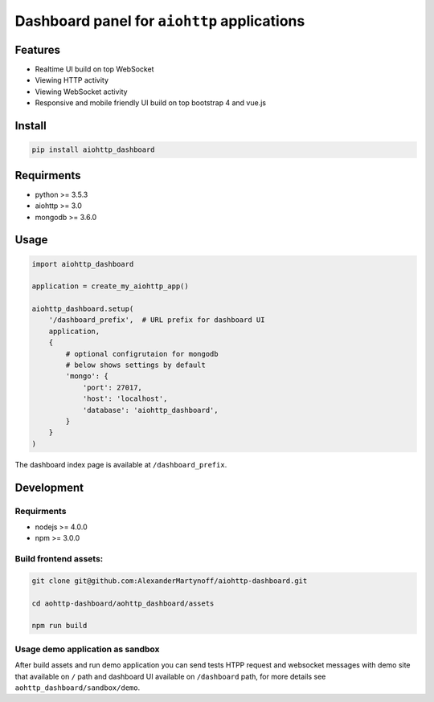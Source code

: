 Dashboard panel for ``aiohttp`` applications
============================================


Features
********

- Realtime UI build on top WebSocket
- Viewing HTTP activity
- Viewing WebSocket activity
- Responsive and mobile friendly UI build on top bootstrap 4 and vue.js

Install
*******

.. code-block:: shell
    
    pip install aiohttp_dashboard


Requirments
***********
- python >= 3.5.3
- aiohttp >= 3.0
- mongodb >= 3.6.0

Usage
*****

.. code-block:: python

    import aiohttp_dashboard

    application = create_my_aiohttp_app()
    
    aiohttp_dashboard.setup(
        '/dashboard_prefix',  # URL prefix for dashboard UI
        application,
        {
            # optional configrutaion for mongodb
            # below shows settings by default
            'mongo': {
                'port': 27017,
                'host': 'localhost',
                'database': 'aiohttp_dashboard',
            }
        }
    )


The dashboard index page is available at ``/dashboard_prefix``.

Development
***********

Requirments
-----------
- nodejs >= 4.0.0
- npm >= 3.0.0

Build frontend assets:
----------------------

.. code-block:: bash

    git clone git@github.com:AlexanderMartynoff/aiohttp-dashboard.git

    cd aohttp-dashboard/aohttp_dashboard/assets

    npm run build

Usage demo application as sandbox
---------------------------------

.. code-block:: bash
    cd aohttp-dashboard/aohttp_dashboard

    python sandbox/demo

After build assets and run demo application you can send tests HTPP request and websocket messages with demo site that available on ``/`` path and dashboard UI available on ``/dashboard`` path, for more details see ``aohttp_dashboard/sandbox/demo``.